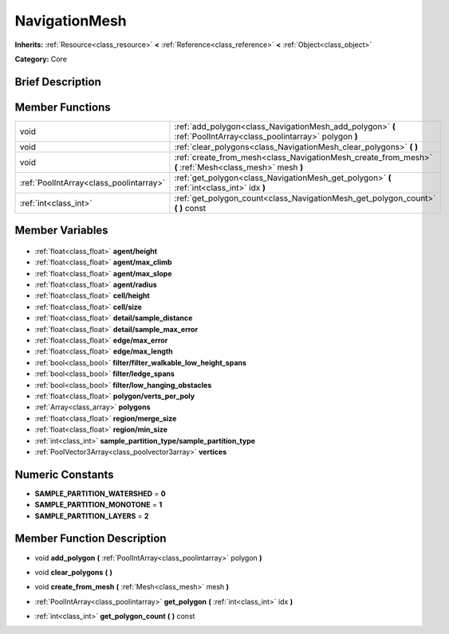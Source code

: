 .. Generated automatically by doc/tools/makerst.py in Godot's source tree.
.. DO NOT EDIT THIS FILE, but the NavigationMesh.xml source instead.
.. The source is found in doc/classes or modules/<name>/doc_classes.

.. _class_NavigationMesh:

NavigationMesh
==============

**Inherits:** :ref:`Resource<class_resource>` **<** :ref:`Reference<class_reference>` **<** :ref:`Object<class_object>`

**Category:** Core

Brief Description
-----------------



Member Functions
----------------

+------------------------------------------+------------------------------------------------------------------------------------------------------------------+
| void                                     | :ref:`add_polygon<class_NavigationMesh_add_polygon>` **(** :ref:`PoolIntArray<class_poolintarray>` polygon **)** |
+------------------------------------------+------------------------------------------------------------------------------------------------------------------+
| void                                     | :ref:`clear_polygons<class_NavigationMesh_clear_polygons>` **(** **)**                                           |
+------------------------------------------+------------------------------------------------------------------------------------------------------------------+
| void                                     | :ref:`create_from_mesh<class_NavigationMesh_create_from_mesh>` **(** :ref:`Mesh<class_mesh>` mesh **)**          |
+------------------------------------------+------------------------------------------------------------------------------------------------------------------+
| :ref:`PoolIntArray<class_poolintarray>`  | :ref:`get_polygon<class_NavigationMesh_get_polygon>` **(** :ref:`int<class_int>` idx **)**                       |
+------------------------------------------+------------------------------------------------------------------------------------------------------------------+
| :ref:`int<class_int>`                    | :ref:`get_polygon_count<class_NavigationMesh_get_polygon_count>` **(** **)** const                               |
+------------------------------------------+------------------------------------------------------------------------------------------------------------------+

Member Variables
----------------

  .. _class_NavigationMesh_agent/height:

- :ref:`float<class_float>` **agent/height**

  .. _class_NavigationMesh_agent/max_climb:

- :ref:`float<class_float>` **agent/max_climb**

  .. _class_NavigationMesh_agent/max_slope:

- :ref:`float<class_float>` **agent/max_slope**

  .. _class_NavigationMesh_agent/radius:

- :ref:`float<class_float>` **agent/radius**

  .. _class_NavigationMesh_cell/height:

- :ref:`float<class_float>` **cell/height**

  .. _class_NavigationMesh_cell/size:

- :ref:`float<class_float>` **cell/size**

  .. _class_NavigationMesh_detail/sample_distance:

- :ref:`float<class_float>` **detail/sample_distance**

  .. _class_NavigationMesh_detail/sample_max_error:

- :ref:`float<class_float>` **detail/sample_max_error**

  .. _class_NavigationMesh_edge/max_error:

- :ref:`float<class_float>` **edge/max_error**

  .. _class_NavigationMesh_edge/max_length:

- :ref:`float<class_float>` **edge/max_length**

  .. _class_NavigationMesh_filter/filter_walkable_low_height_spans:

- :ref:`bool<class_bool>` **filter/filter_walkable_low_height_spans**

  .. _class_NavigationMesh_filter/ledge_spans:

- :ref:`bool<class_bool>` **filter/ledge_spans**

  .. _class_NavigationMesh_filter/low_hanging_obstacles:

- :ref:`bool<class_bool>` **filter/low_hanging_obstacles**

  .. _class_NavigationMesh_polygon/verts_per_poly:

- :ref:`float<class_float>` **polygon/verts_per_poly**

  .. _class_NavigationMesh_polygons:

- :ref:`Array<class_array>` **polygons**

  .. _class_NavigationMesh_region/merge_size:

- :ref:`float<class_float>` **region/merge_size**

  .. _class_NavigationMesh_region/min_size:

- :ref:`float<class_float>` **region/min_size**

  .. _class_NavigationMesh_sample_partition_type/sample_partition_type:

- :ref:`int<class_int>` **sample_partition_type/sample_partition_type**

  .. _class_NavigationMesh_vertices:

- :ref:`PoolVector3Array<class_poolvector3array>` **vertices**


Numeric Constants
-----------------

- **SAMPLE_PARTITION_WATERSHED** = **0**
- **SAMPLE_PARTITION_MONOTONE** = **1**
- **SAMPLE_PARTITION_LAYERS** = **2**

Member Function Description
---------------------------

.. _class_NavigationMesh_add_polygon:

- void **add_polygon** **(** :ref:`PoolIntArray<class_poolintarray>` polygon **)**

.. _class_NavigationMesh_clear_polygons:

- void **clear_polygons** **(** **)**

.. _class_NavigationMesh_create_from_mesh:

- void **create_from_mesh** **(** :ref:`Mesh<class_mesh>` mesh **)**

.. _class_NavigationMesh_get_polygon:

- :ref:`PoolIntArray<class_poolintarray>` **get_polygon** **(** :ref:`int<class_int>` idx **)**

.. _class_NavigationMesh_get_polygon_count:

- :ref:`int<class_int>` **get_polygon_count** **(** **)** const


